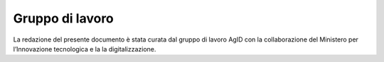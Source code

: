 Gruppo di lavoro
================

La redazione del presente documento è stata curata dal gruppo di lavoro
AgID con la collaborazione del Ministero per l’Innovazione tecnologica e
la la digitalizzazione.
